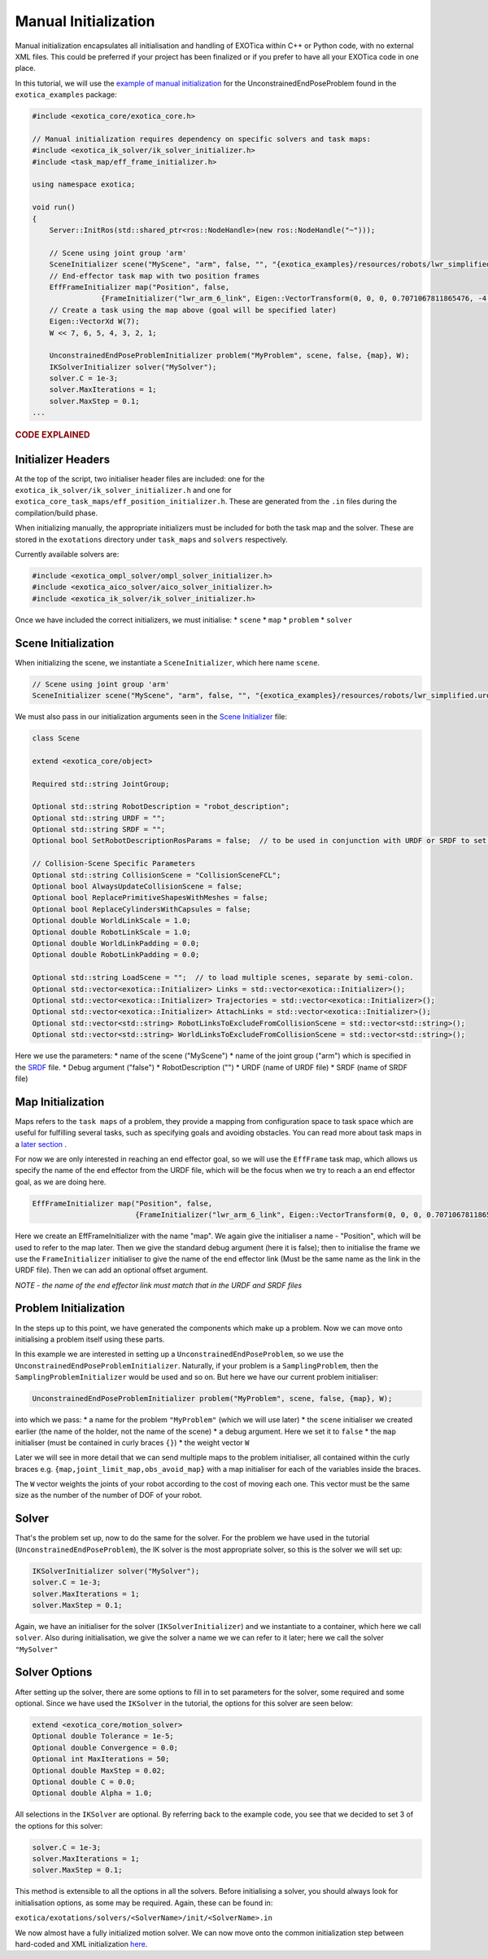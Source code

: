 *********************
Manual Initialization
*********************

Manual initialization encapsulates all initialisation and handling of
EXOTica within C++ or Python code, with no external XML files. This could
be preferred if your project has been finalized or if you prefer to have all your EXOTica code in one place.

In this tutorial, we will use the `example of manual initialization <https://github.com/ipab-slmc/exotica/blob/master/exotica_examples/src/generic.cpp>`__ for
the UnconstrainedEndPoseProblem found in the ``exotica_examples`` package:

.. code-block:: c++

    #include <exotica_core/exotica_core.h>

    // Manual initialization requires dependency on specific solvers and task maps:
    #include <exotica_ik_solver/ik_solver_initializer.h>
    #include <task_map/eff_frame_initializer.h>

    using namespace exotica;

    void run()
    {
        Server::InitRos(std::shared_ptr<ros::NodeHandle>(new ros::NodeHandle("~")));

        // Scene using joint group 'arm'
        SceneInitializer scene("MyScene", "arm", false, "", "{exotica_examples}/resources/robots/lwr_simplified.urdf", "{exotica_examples}/resources/robots/lwr_simplified.srdf");
        // End-effector task map with two position frames
        EffFrameInitializer map("Position", false,
                    {FrameInitializer("lwr_arm_6_link", Eigen::VectorTransform(0, 0, 0, 0.7071067811865476, -4.3297802811774664e-17, 0.7071067811865475, 4.3297802811774664e-17))});
        // Create a task using the map above (goal will be specified later)
        Eigen::VectorXd W(7);
        W << 7, 6, 5, 4, 3, 2, 1;

        UnconstrainedEndPoseProblemInitializer problem("MyProblem", scene, false, {map}, W);
        IKSolverInitializer solver("MySolver");
        solver.C = 1e-3;
        solver.MaxIterations = 1;
        solver.MaxStep = 0.1;
    ...

.. rubric:: CODE EXPLAINED

Initializer Headers
===================

At the top of the script, two initialiser header files are included: one
for the ``exotica_ik_solver/ik_solver_initializer.h`` and one for
``exotica_core_task_maps/eff_position_initializer.h``. These are generated from the ``.in`` files during the compilation/build phase.

When initializing manually, the appropriate initializers must be
included for both the task map and the solver. These are stored in the
``exotations`` directory under ``task_maps`` and ``solvers``
respectively.

Currently available solvers are:

.. code-block:: c++

    #include <exotica_ompl_solver/ompl_solver_initializer.h>
    #include <exotica_aico_solver/aico_solver_initializer.h>
    #include <exotica_ik_solver/ik_solver_initializer.h>

Once we have included the correct initializers, we must initialise:
* ``scene`` 
* ``map`` 
* ``problem`` 
* ``solver``

Scene Initialization
====================

When initializing the scene, we instantiate a ``SceneInitializer``, 
which here name ``scene``.

.. code-block:: c++

        // Scene using joint group 'arm'
        SceneInitializer scene("MyScene", "arm", false, "", "{exotica_examples}/resources/robots/lwr_simplified.urdf", "{exotica_examples}/resources/robots/lwr_simplified.srdf");

We must also pass in our initialization arguments seen in the `Scene Initializer <https://github.com/ipab-slmc/exotica/blob/master/exotica_core/init/scene.in>`__ file:

.. code-block:: xml

        class Scene

        extend <exotica_core/object>

        Required std::string JointGroup;

        Optional std::string RobotDescription = "robot_description";
        Optional std::string URDF = "";
        Optional std::string SRDF = "";
        Optional bool SetRobotDescriptionRosParams = false;  // to be used in conjunction with URDF or SRDF to set the robot_description and robot_description_semantic from the files/string in URDF/SRDF

        // Collision-Scene Specific Parameters
        Optional std::string CollisionScene = "CollisionSceneFCL";
        Optional bool AlwaysUpdateCollisionScene = false;
        Optional bool ReplacePrimitiveShapesWithMeshes = false;
        Optional bool ReplaceCylindersWithCapsules = false;
        Optional double WorldLinkScale = 1.0;
        Optional double RobotLinkScale = 1.0;
        Optional double WorldLinkPadding = 0.0;
        Optional double RobotLinkPadding = 0.0;

        Optional std::string LoadScene = "";  // to load multiple scenes, separate by semi-colon.
        Optional std::vector<exotica::Initializer> Links = std::vector<exotica::Initializer>();
        Optional std::vector<exotica::Initializer> Trajectories = std::vector<exotica::Initializer>();
        Optional std::vector<exotica::Initializer> AttachLinks = std::vector<exotica::Initializer>();
        Optional std::vector<std::string> RobotLinksToExcludeFromCollisionScene = std::vector<std::string>();
        Optional std::vector<std::string> WorldLinksToExcludeFromCollisionScene = std::vector<std::string>();


Here we use the parameters: 
* name of the scene ("MyScene") 
* name of the joint group ("arm") which is specified in the `SRDF <https://github.com/ipab-slmc/exotica/blob/master/exotica_examples/resources/robots/lwr_simplified.srdf>`__ file.
* Debug argument ("false")
* RobotDescription ("")
* URDF (name of URDF file)
* SRDF (name of SRDF file)


Map Initialization
==================

Maps refers to the ``task maps`` of a problem, they provide a mapping from configuration space to task space
which are useful for fulfilling several tasks, such as specifying goals and avoiding obstacles. 
You can read more about task maps in a `later section <Task_maps.html>`__ . 

For now we are only interested in reaching an end effector goal, so we will use the ``EffFrame`` task map, 
which allows us specify the name of the end effector from the URDF file, which will be the focus when we 
try to reach a an end effector goal, as we are doing here. 

.. code-block:: xml

        EffFrameInitializer map("Position", false,
                                {FrameInitializer("lwr_arm_6_link", Eigen::VectorTransform(0, 0, 0, 0.7071067811865476, -4.3297802811774664e-17, 0.7071067811865475, 4.3297802811774664e-17))});

Here we create an EffFrameInitializer with the name "map". We again give the initialiser a name - "Position", which will be used to refer
to the map later. Then we give the standard debug argument (here it is false); then to initialise the frame we use the ``FrameInitializer``
initialiser to give the name of the end effector link (Must be the same name as the link in the URDF file). Then we can add an optional 
offset argument. 

*NOTE - the name of the end effector link must match that in the URDF
and SRDF files*

Problem Initialization
======================

In the steps up to this point, we have generated the components
which make up a problem. Now we can move onto initialising a problem
itself using these parts.

In this example we are interested in setting up a
``UnconstrainedEndPoseProblem``, so we use the
``UnconstrainedEndPoseProblemInitializer``. Naturally, if your problem
is a ``SamplingProblem``, then the ``SamplingProblemInitializer`` would
be used and so on. But here we have our current problem initialiser:

.. code-block:: c++

        UnconstrainedEndPoseProblemInitializer problem("MyProblem", scene, false, {map}, W);

into which we pass: 
* a name for the problem ``"MyProblem"`` (which we will use later) 
* the ``scene`` initialiser we created earlier (the name of the holder, not the name of the scene) 
* a debug argument. Here we set it to ``false`` 
* the ``map`` initialiser (must be contained in curly braces ``{}``)
* the weight vector ``W`` 

Later we will see in more detail that we can send multiple maps to the problem initialiser, all
contained within the curly braces e.g. ``{map,joint_limit_map,obs_avoid_map}`` with a map initialiser
for each of the variables inside the braces.

The ``W`` vector weights the joints of your robot according to the cost of moving each one. 
This vector must be the same size as the number of the number of DOF of your robot. 

Solver
======

That's the problem set up, now to do the same for the solver. For the
problem we have used in the tutorial (``UnconstrainedEndPoseProblem``),
the IK solver is the most appropriate solver, so this is the solver we
will set up:

.. code-block:: c++

        IKSolverInitializer solver("MySolver");
        solver.C = 1e-3;
        solver.MaxIterations = 1;
        solver.MaxStep = 0.1;

Again, we have an initialiser for the solver (``IKSolverInitializer``)
and we instantiate to a container, which here we call ``solver``. Also
during initialisation, we give the solver a name we we can refer to it
later; here we call the solver ``"MySolver"``

Solver Options
==============

After setting up the solver, there are some options to fill in to set
parameters for the solver, some required and some optional. Since we
have used the ``IKSolver`` in the tutorial, the options for this solver
are seen below:

.. code-block:: c++

        extend <exotica_core/motion_solver>
        Optional double Tolerance = 1e-5;
        Optional double Convergence = 0.0;
        Optional int MaxIterations = 50;
        Optional double MaxStep = 0.02;
        Optional double C = 0.0;
        Optional double Alpha = 1.0;

All selections in the ``IKSolver`` are optional. By referring back to
the example code, you see that we decided to set 3 of the options for
this solver:

.. code-block:: c++

        solver.C = 1e-3;
        solver.MaxIterations = 1;
        solver.MaxStep = 0.1;

This method is extensible to all the options in all the solvers. Before
initialising a solver, you should always look for initialisation
options, as some may be required. Again, these can be found in:

``exotica/exotations/solvers/<SolverName>/init/<SolverName>.in``

We now almost have a fully initialized motion solver. We can now
move onto the common initialization step between hard-coded and XML
initialization
`here <Common-Initialization-Step.html>`__.
